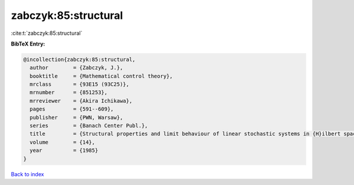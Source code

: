 zabczyk:85:structural
=====================

:cite:t:`zabczyk:85:structural`

**BibTeX Entry:**

.. code-block:: bibtex

   @incollection{zabczyk:85:structural,
     author        = {Zabczyk, J.},
     booktitle     = {Mathematical control theory},
     mrclass       = {93E15 (93C25)},
     mrnumber      = {851253},
     mrreviewer    = {Akira Ichikawa},
     pages         = {591--609},
     publisher     = {PWN, Warsaw},
     series        = {Banach Center Publ.},
     title         = {Structural properties and limit behaviour of linear stochastic systems in {H}ilbert spaces},
     volume        = {14},
     year          = {1985}
   }

`Back to index <../By-Cite-Keys.rst>`_
